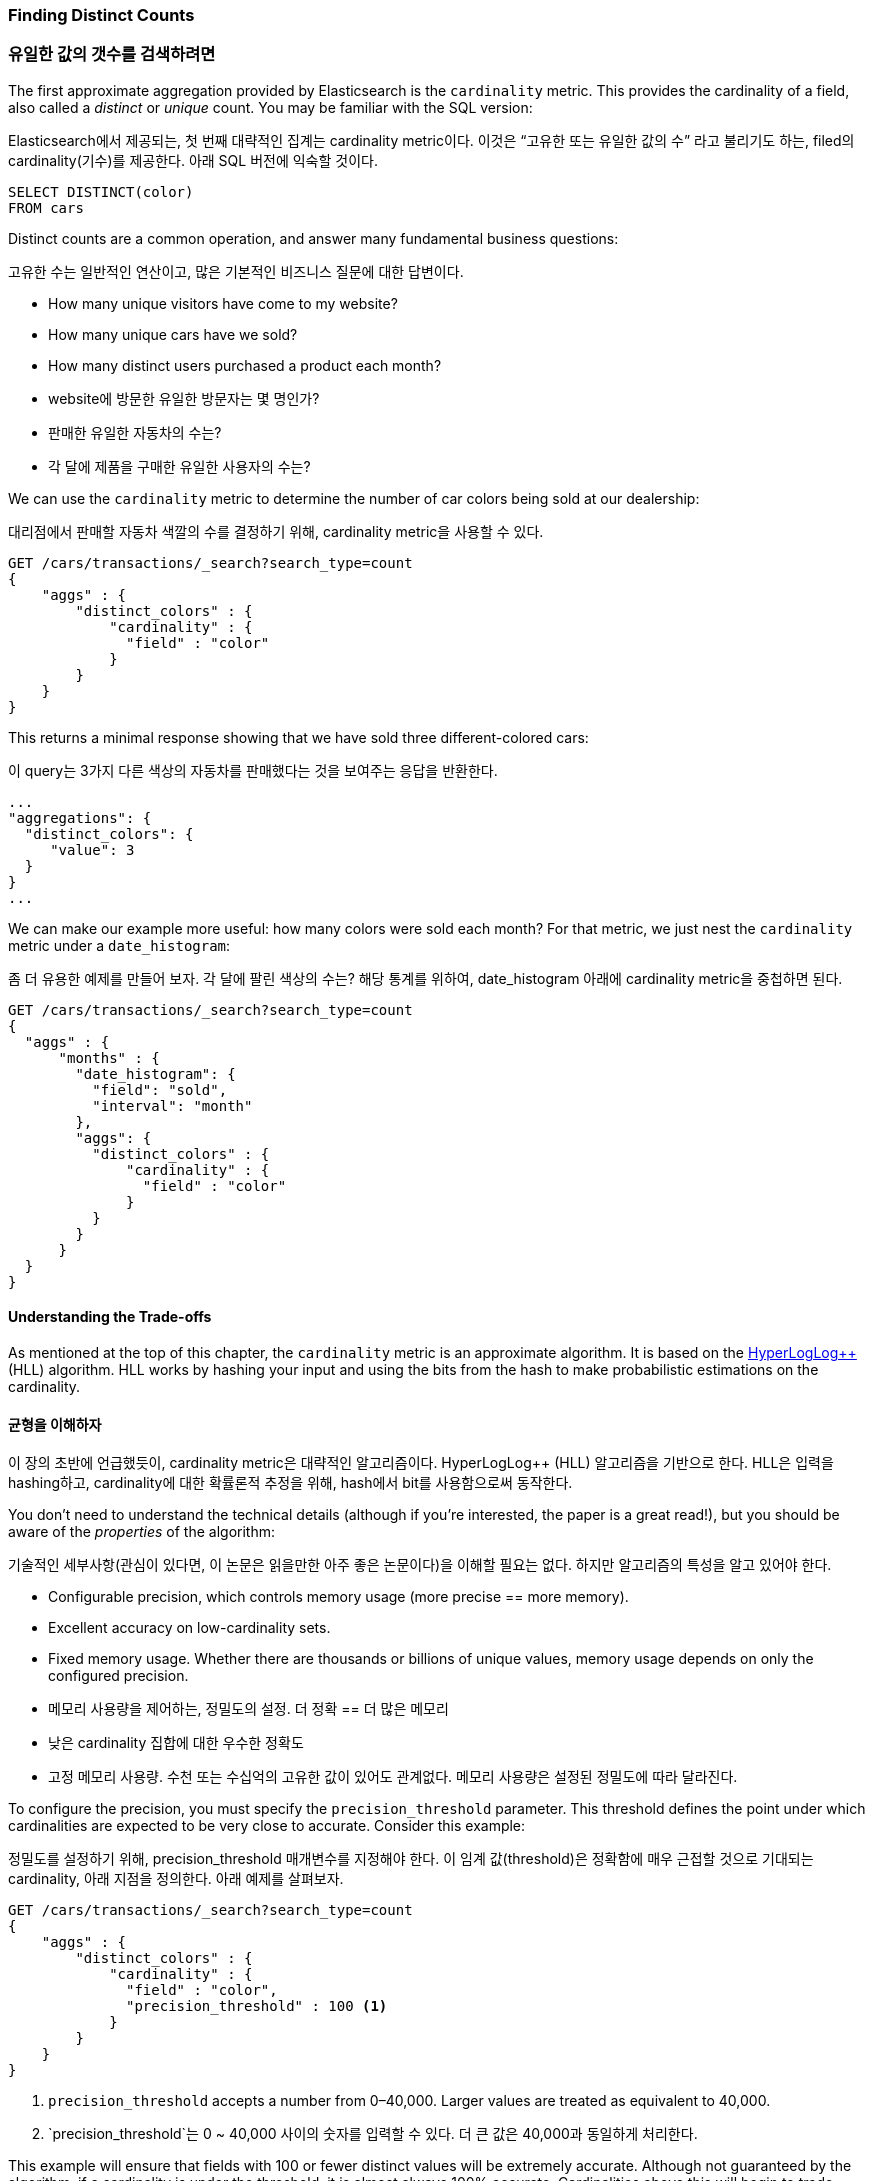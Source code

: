 [[cardinality]]
=== Finding Distinct Counts

=== 유일한 값의 갯수를 검색하려면

The first approximate aggregation provided by Elasticsearch is the `cardinality`
metric.((("cardinality", "finding distinct counts")))((("aggregations", "approximate", "cardinality")))((("approximate algorithms", "cardinality")))((("distinct counts")))  This provides the cardinality of a field, also called a _distinct_ or
_unique_ count. ((("unique counts"))) You may be familiar with the SQL version:

Elasticsearch에서 제공되는, 첫 번째 대략적인 집계는 cardinality metric이다. 이것은 “고유한 또는 유일한 값의 수” 라고 불리기도 하는, filed의 cardinality(기수)를 제공한다. 아래 SQL 버전에 익숙할 것이다.

[source, sql]
--------
SELECT DISTINCT(color)
FROM cars
--------

Distinct counts are a common operation, and answer many fundamental business questions:

고유한 수는 일반적인 연산이고, 많은 기본적인 비즈니스 질문에 대한 답변이다.

- How many unique visitors have come to my website?
- How many unique cars have we sold?
- How many distinct users purchased a product each month?

- website에 방문한 유일한 방문자는 몇 명인가?
- 판매한 유일한 자동차의 수는?
- 각 달에 제품을 구매한 유일한 사용자의 수는?


We can use the `cardinality` metric to determine the number of car colors being
sold at our dealership:

대리점에서 판매할 자동차 색깔의 수를 결정하기 위해, cardinality metric을 사용할 수 있다.

[source,js]
--------------------------------------------------
GET /cars/transactions/_search?search_type=count
{
    "aggs" : {
        "distinct_colors" : {
            "cardinality" : {
              "field" : "color"
            }
        }
    }
}
--------------------------------------------------
// SENSE: 300_Aggregations/60_cardinality.json

This returns a minimal response showing that we have sold three different-colored
cars:

이 query는 3가지 다른 색상의 자동차를 판매했다는 것을 보여주는 응답을 반환한다.

[source,js]
--------------------------------------------------
...
"aggregations": {
  "distinct_colors": {
     "value": 3
  }
}
...
--------------------------------------------------

We can make our example more useful:  how many colors were sold each month?  For
that metric, we just nest the `cardinality` metric under ((("date histograms, building")))a `date_histogram`:

좀 더 유용한 예제를 만들어 보자. 각 달에 팔린 색상의 수는? 해당 통계를 위하여, date_histogram 아래에 cardinality metric을 중첩하면 된다.

[source,js]
--------------------------------------------------
GET /cars/transactions/_search?search_type=count
{
  "aggs" : {
      "months" : {
        "date_histogram": {
          "field": "sold",
          "interval": "month"
        },
        "aggs": {
          "distinct_colors" : {
              "cardinality" : {
                "field" : "color"
              }
          }
        }
      }
  }
}
--------------------------------------------------
// SENSE: 300_Aggregations/60_cardinality.json

==== Understanding the Trade-offs
As mentioned at the top of this chapter, the `cardinality` metric is an approximate
algorithm. ((("cardinality", "understanding the tradeoffs"))) It is based on the http://static.googleusercontent.com/media/research.google.com/en//pubs/archive/40671.pdf[HyperLogLog++] (HLL) algorithm.((("HLL (HyperLogLog) algorithm")))((("HyperLogLog (HLL) algorithm")))  HLL works by
hashing your input and using the bits from the hash to make probabilistic estimations
on the cardinality.

==== 균형을 이해하자
이 장의 초반에 언급했듯이, cardinality metric은 대략적인 알고리즘이다. HyperLogLog++ (HLL) 알고리즘을 기반으로 한다. HLL은 입력을 hashing하고, cardinality에 대한 확률론적 추정을 위해, hash에서 bit를 사용함으로써 동작한다.

You don't need to understand the technical details (although if you're interested,
the paper is a great read!), but you ((("memory usage", "cardinality metric")))should be aware of the _properties_ of the
algorithm:

기술적인 세부사항(관심이 있다면, 이 논문은 읽을만한 아주 좋은 논문이다)을 이해할 필요는 없다. 하지만 알고리즘의 특성을 알고 있어야 한다.

- Configurable precision, which controls memory usage (more precise
== more memory).
- Excellent accuracy on low-cardinality sets.
- Fixed memory usage. Whether there are thousands or billions of unique
values, memory usage depends on only the configured precision.

- 메모리 사용량을 제어하는, 정밀도의 설정. 더 정확 == 더 많은 메모리
- 낮은 cardinality 집합에 대한 우수한 정확도
- 고정 메모리 사용량. 수천 또는 수십억의 고유한 값이 있어도 관계없다. 메모리 사용량은 설정된 정밀도에 따라 달라진다.


To configure the precision, you must specify the `precision_threshold` parameter.((("precision_threshold parameter (cardinality metric)")))
This threshold defines the point under which cardinalities are expected to be very
close to accurate. Consider this example:

정밀도를 설정하기 위해, precision_threshold 매개변수를 지정해야 한다. 이 임계 값(threshold)은 정확함에 매우 근접할 것으로 기대되는 cardinality, 아래 지점을 정의한다. 아래 예제를 살펴보자.

[source,js]
--------------------------------------------------
GET /cars/transactions/_search?search_type=count
{
    "aggs" : {
        "distinct_colors" : {
            "cardinality" : {
              "field" : "color",
              "precision_threshold" : 100 <1>
            }
        }
    }
}
--------------------------------------------------
// SENSE: 300_Aggregations/60_cardinality.json
<1> `precision_threshold` accepts a number from 0&#x2013;40,000.  Larger values
are treated as equivalent to 40,000.

<1> `precision_threshold`는 0 ~ 40,000 사이의 숫자를 입력할 수 있다. 더 큰 값은 40,000과 동일하게 처리한다.

This example will ensure that fields with 100 or fewer distinct values will be extremely accurate.
Although not guaranteed by the algorithm, if a cardinality is under the threshold,
it is almost always 100% accurate.  Cardinalities above this will begin to trade
accuracy for memory savings, and a little error will creep into the metric.

100개 이하의 고유한 값이 있는 field는 매우 정확할 거라고 보장한다. 비록 알고리즘이 보장하지는 않지만, cardinality가 임계 값 아래일 경우, 거의 항상 100% 정확하다. 이 이상의 cardinality는 메모리 절약과 약간의 오차를 거래하기 시작하고, 약간의 오차가 metric에 나타날 것이다.

For a given threshold, the HLL data-structure will use about
`precision_threshold * 8` bytes of memory.  So you must balance how much memory
you are willing to sacrifice for additional accuracy.

주어진 임계 값에 대해, HLL 데이터 구조는 precision_threshold * 8 byte의 메모리를 사용할 것이다. 따라서, 추가적인 정확성과 필요한 메모리의 양의 균형을 맞추어야 한다.

Practically speaking, a threshold of `100` maintains an error under 5% even when
counting millions of unique values.

실질적으로 말하자면, 임계 값 100은, 수백만 개의 고유한 값을 계산하는 경우에도, 5% 미만의 오차를 유지한다.

==== Optimizing for Speed
If you want a distinct count, you _usually_ want to query your entire dataset
(or nearly all of it). ((("cardinality", "optimizing for speed")))((("distinct counts", "optimizing for speed"))) Any operation on all your data needs to execute quickly,
for obvious reasons. HyperLogLog is very fast already--it simply
hashes your data and does some bit-twiddling.((("HyperLogLog (HLL) algorithm")))((("HLL (HyperLogLog) algorithm")))

==== 속도의 최적화
유일한 값의 수를 얻으려면, 일반적으로 전체 데이터 집합(또는 거의 모든 데이터)를 검색할 것이다. 모든 데이터에 대한 어떤 연산은 분명한 이유를 가지고, 신속하게 실행되어야 한다. HyperLolLog는 이미 매우 빠르다. 단순히 데이터를 hash하고, 약간의 bit 변형을 수행한다.

But if speed is important to you, we can optimize it a little bit further.
Since HLL simply needs the hash of the field, we can precompute that hash at
index time.((("hashes, pre-computing for cardinality metric")))  When the query executes, we can skip the hash computation and load
the value directly out of fielddata.

그러나, 속도가 매우 중요하다면, 데이터를 조금 더 최적화할 수 있다. HLL은 단순히 field의 hash가 필요하기 때문에, 색인 시에 hash를 미리 계산할 수 있다. query를 실행할 때, hash 계산을 생략하고, fielddata에서 값을 바로 읽을 수 있다.

[NOTE]
=========================
Precomputing hashes is useful only on very large and/or high-cardinality
fields. Calculating the hash on these fields is non-negligible at query time.


However, numeric fields hash very quickly, and storing the original numeric often
requires the same (or less) memory. This is also true on low-cardinality string
fields; there are internal optimizations that guarantee that hashes are
calculated only once per unique value.

Basically, precomputing hashes is not guaranteed to make all fields faster --
only those that have high cardinality and/or large strings.  And remember,
precomputing simply shifts the cost to index time.  You still pay the price;
you just choose _when_ to pay it.
=========================

[NOTE]
=========================
hash를 미리 계산하는 것은 매우 큰 field 그리고/또는 높은 cardinality field일 경우에만 유용하다. 이런 field에서 hash를 계산하는 것은, query시에 무시할 수 없다.
그러나, 숫자 field의 hash는 매우 빠르다. 그리고, 원래의 숫자를 저장하는 것은, 같거나 적은 메모리를 필요로 한다. 이것은 낮은 cardinality를 가지는 문자열 field에서도 마찬가지이다. hash는 고유한 값 별로 한번만 계산된다고 보장하는 내부 최적화가 있다.
기본적으로, hash를 미리 계산하는 것은 모든 field를 더 빠르게 한다고 보장할 수는 없다. 높은 cardinality 그리고/또는 매우 큰 문자열을 가진 field에서만 더 빠르다. 그리고, 미리 계산하는 것은, 단순히 비용을 색인 시로 옮긴 것뿐이라는 것을 기억하자. 여전히 비용을 지불해야 한다. 단지 언제 지불할지를 선택할 뿐이다.
=========================

To do this, we need to add a new multifield to our data.  We'll delete our index,
add a new mapping that includes the hashed field, and then reindex:

이를 위해, 데이터에 새로운 다중 field를 추가해야 한다. index를 지우고, hashed field를 포함하는 새로운 mapping을 추가하자. 그리고, 다시 색인하자.

[source,js]
----
DELETE /cars/

PUT /cars/
{
  "mappings": {
    "transactions": {
      "properties": {
        "color": {
          "type": "string",
          "fields": {
            "hash": {
              "type": "murmur3" <1>
            }
          }
        }
      }
    }
  }
}

POST /cars/transactions/_bulk
{ "index": {}}
{ "price" : 10000, "color" : "red", "make" : "honda", "sold" : "2014-10-28" }
{ "index": {}}
{ "price" : 20000, "color" : "red", "make" : "honda", "sold" : "2014-11-05" }
{ "index": {}}
{ "price" : 30000, "color" : "green", "make" : "ford", "sold" : "2014-05-18" }
{ "index": {}}
{ "price" : 15000, "color" : "blue", "make" : "toyota", "sold" : "2014-07-02" }
{ "index": {}}
{ "price" : 12000, "color" : "green", "make" : "toyota", "sold" : "2014-08-19" }
{ "index": {}}
{ "price" : 20000, "color" : "red", "make" : "honda", "sold" : "2014-11-05" }
{ "index": {}}
{ "price" : 80000, "color" : "red", "make" : "bmw", "sold" : "2014-01-01" }
{ "index": {}}
{ "price" : 25000, "color" : "blue", "make" : "ford", "sold" : "2014-02-12" }
----
// SENSE: 300_Aggregations/60_cardinality.json
<1> This multifield is of type `murmur3`, which is a hashing function.

<1> 이 다중 field는 murmur3인 type이다. murmur3은 hashing function이다.

Now when we run an aggregation, we use the `color.hash` field instead of the
`color` field:

이제, 집계를 실행할 때, “color” field 대신에, “color.hash” field를 사용한다.

[source,js]
--------------------------------------------------
GET /cars/transactions/_search?search_type=count
{
    "aggs" : {
        "distinct_colors" : {
            "cardinality" : {
              "field" : "color.hash" <1>
            }
        }
    }
}
--------------------------------------------------
// SENSE: 300_Aggregations/60_cardinality.json
<1> Notice that we specify the hashed multifield, rather than the original.

<1> 원래 field가 아닌 hashed multi-field를 지정했다는 것에 주목하자.

Now the `cardinality` metric will load the values (the precomputed hashes)
from `"color.hash"` and use those in place of dynamically hashing the original
value.

이제, cardinality metric은 “color.hash”에서 값(예: 미리 계산된 hash)을 가져온다. 그리고, 원래의 값을 동적으로 hashing하는 대신, 그 값을 사용할 것이다.

The savings per document is small, but if hashing each field adds 10 nanoseconds and your aggregation touches 100 million documents, that adds 1 second per
query.  If you find yourself using `cardinality` across many documents,
perform some profiling to see if precomputing hashes makes sense for your
deployment.

document당 절약되는 시간은 작다. 그러나 각 field를 hashing하는데 10ns가 추가되고, 집계가 1억건의 document를 읽어야 한다면, query당 1초가 추가된다. 많은 document에 대해 cardinality를 사용하고 있다면, 미리 계산하는 hash가 합리적이라는 것을 알아보기 위해, 약간의 profiling을 수행해 보자.
